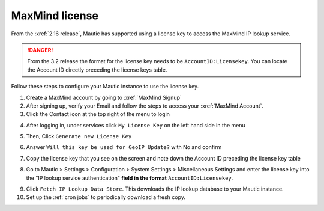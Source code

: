 MaxMind license
###############

From the :xref:`2.16 release`, Mautic has supported using a license key to access the MaxMind IP lookup service.

.. danger:: 

    From the 3.2 release the format for the license key needs to be ``AccountID:Licensekey``. You can locate the Account ID directly preceding the license keys table.

Follow these steps to configure your Mautic instance to use the license key.

1. Create a MaxMind account by going to :xref:`MaxMind Signup`

2. After signing up, verify your Email and follow the steps to access your :xref:`MaxMind Account`.

3. Click the Contact icon at the top right of the menu to login

.. image:: images/mautic-maxmind-account.png
  :width: 600
  :alt: Screenshot of MaxMind Account

4. After logging in, under services click ``My License Key`` on the left hand side in the menu

.. image:: images/maxmind-license-key-2.png
  :width: 600
  :alt: Screenshot of MaxMind license key

5. Then, Click ``Generate new License Key``

.. image:: images/maxmind-generate-key-2.png
  :width: 600
  :alt: Screenshot of MaxMind Generate key

6. Answer ``Will this key be used for GeoIP Update?`` with No and confirm

.. image:: images/maxmind-confirm-key.png
  :width: 600
  :alt: Screenshot of MaxMind confirm key

7. Copy the license key that you see on the screen and note down the Account ID preceding the license key table

.. image:: images/maxmind-license-key.png
  :width: 600
  :alt: Screenshot of MaxMind license key

8. Go to Mautic > Settings > Configuration > System Settings > Miscellaneous Settings and enter the license key into the "IP lookup service authentication" **field in the format** ``AccountID:Licensekey``.

.. image:: images/mautic-maxmind-license-key.png
  :width: 600
  :alt: Screenshot of MaxMind license key

9. Click ``Fetch IP Lookup Data Store``. This downloads the IP lookup database to your Mautic instance.

10. Set up the :ref:`cron jobs` to periodically download a fresh copy.



